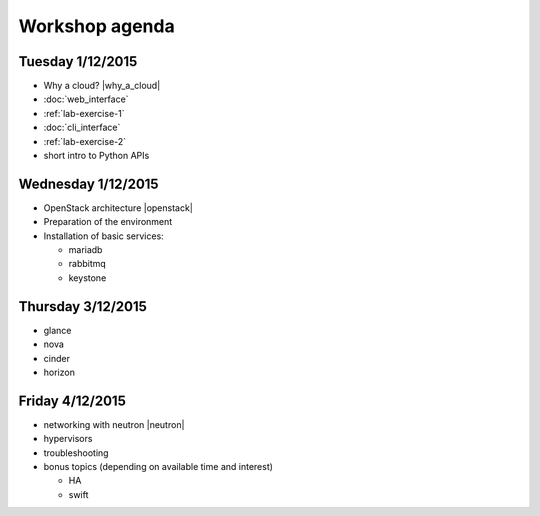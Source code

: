 ---------------
Workshop agenda
---------------

Tuesday 1/12/2015
-----------------

* Why a cloud? |why_a_cloud|
* :doc:`web_interface`
* :ref:`lab-exercise-1`
* :doc:`cli_interface`
* :ref:`lab-exercise-2`
* short intro to Python APIs

  .. * real world use cases
  ..   - gc3pie (try it?)
  ..   - elasticluster (try it?)
  .. * intro to the api?
  
Wednesday 1/12/2015
-------------------

* OpenStack architecture |openstack|
* Preparation of the environment
* Installation of basic services:

  - mariadb
  - rabbitmq
  - keystone


Thursday 3/12/2015
------------------

* glance
* nova
* cinder
* horizon

Friday 4/12/2015
----------------

* networking with neutron |neutron|
* hypervisors
* troubleshooting
* bonus topics (depending on available time and interest)

  - HA
  - swift

.. |why_a_cloud| replace:: :download:`slides <../presentations/overview/why_cloud.pdf>`
.. |openstack| replace:: :download:`slides <../presentations/overview/openstack.pdf>`
.. |neutron| replace:: :download:`slides <../presentations/neutron/neutron.pdf>`
